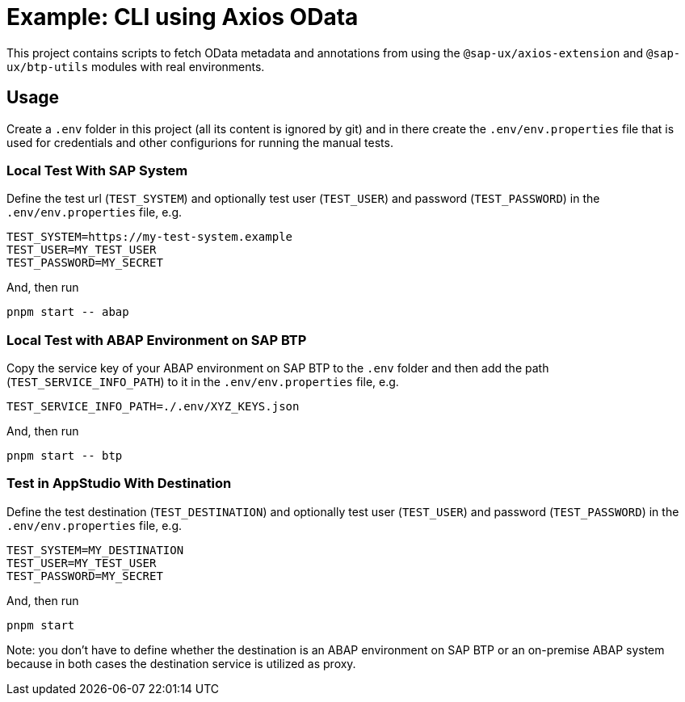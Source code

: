 # Example: CLI using Axios OData

This project contains scripts to fetch OData metadata and annotations from using the `@sap-ux/axios-extension` and `@sap-ux/btp-utils` modules with real environments.

## Usage
Create a `.env` folder in this project (all its content is ignored by git) and in there create the `.env/env.properties` file that is used for credentials and other configurions for running the manual tests.

### Local Test With SAP System
Define the test url (`TEST_SYSTEM`) and optionally test user (`TEST_USER`) and password (`TEST_PASSWORD`) in the `.env/env.properties` file, e.g.
```
TEST_SYSTEM=https://my-test-system.example
TEST_USER=MY_TEST_USER
TEST_PASSWORD=MY_SECRET
```

And, then run 
```bash
pnpm start -- abap
```

### Local Test with ABAP Environment on SAP BTP
Copy the service key of your ABAP environment on SAP BTP to the `.env` folder and then add the path (`TEST_SERVICE_INFO_PATH`) to it in the `.env/env.properties` file, e.g.
```
TEST_SERVICE_INFO_PATH=./.env/XYZ_KEYS.json
```

And, then run 
```bash
pnpm start -- btp
```

### Test in AppStudio With Destination
Define the test destination (`TEST_DESTINATION`) and optionally test user (`TEST_USER`) and password (`TEST_PASSWORD`) in the `.env/env.properties` file, e.g.
```
TEST_SYSTEM=MY_DESTINATION
TEST_USER=MY_TEST_USER
TEST_PASSWORD=MY_SECRET
```

And, then run 
```bash
pnpm start
```

Note: you don't have to define whether the destination is an ABAP environment on SAP BTP or an on-premise ABAP system because in both cases the destination service is utilized as proxy.